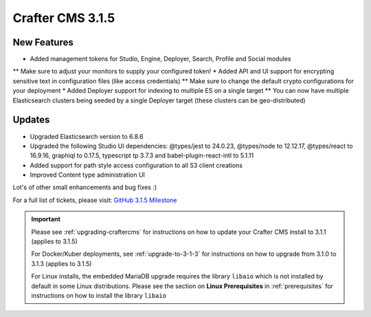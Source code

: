 .. index:: Crafter CMS 3.1.5 Release Notes

-----------------
Crafter CMS 3.1.5
-----------------

^^^^^^^^^^^^
New Features
^^^^^^^^^^^^

* Added management tokens for Studio, Engine, Deployer, Search, Profile and Social modules
** Make sure to adjust your monitors to supply your configured token!
* Added API and UI support for encrypting sensitive text in configuration files (like access credentials)
** Make sure to change the default crypto configurations for your deployment
* Added Deployer support for indexing to multiple ES on a single target
** You can now have multiple Elasticsearch clusters being seeded by a single Deployer target (these clusters can be geo-distributed)

^^^^^^^
Updates
^^^^^^^

* Upgraded Elasticsearch version to 6.8.6
* Upgraded the following Studio UI dependencies: @types/jest to 24.0.23, @types/node to 12.12.17, @types/react to 16.9.16, graphiql to 0.17.5, typescript tp 3.7.3 and babel-plugin-react-intl to 5.1.11
* Added support for path style access configuration to all S3 client creations
* Improved Content type administration UI

Lot's of other small enhancements and bug fixes :)

For a full list of tickets, please visit: `GitHub 3.1.5 Milestone <https://github.com/craftercms/craftercms/milestone/58?closed=1>`_

.. important::

    Please see :ref:`upgrading-craftercms` for instructions on how to update your Crafter CMS install to 3.1.1 (applies to 3.1.5)

    For Docker/Kuber deployments, see :ref:`upgrade-to-3-1-3` for instructions on how to upgrade from 3.1.0 to 3.1.3 (applies to 3.1.5)

    For Linux installs, the embedded MariaDB upgrade requires the library ``libaio`` which is not installed by default in some Linux distributions.  Please see the section on **Linux Prerequisites** in :ref:`prerequisites` for instructions on how to install the library ``libaio``
